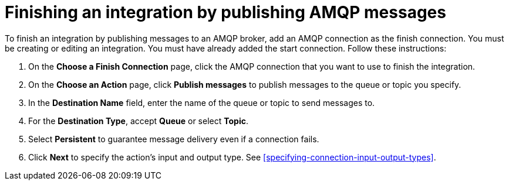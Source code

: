 [id='adding-amqp-connection-finish']
= Finishing an integration by publishing AMQP messages

:context: finish
To finish an integration by publishing messages to an AMQP broker,
add an AMQP connection as the finish connection. You must be creating or
editing an integration. You must have already added the start connection.
Follow these instructions:

. On the *Choose a Finish Connection* page, click the AMQP connection that
you want to use to finish the integration. 
. On the *Choose an Action* page, click *Publish messages* to
publish messages to the queue or topic you specify. 
. In the *Destination Name* field, enter the name of the queue or 
topic to send messages to. 
. For the *Destination Type*, accept *Queue* or select *Topic*. 
. Select *Persistent* to guarantee message delivery even if
a connection fails. 

. Click *Next* to specify the action's input and output type. See 
<<specifying-connection-input-output-types>>.
